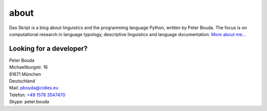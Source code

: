 about
=====

.. image:: http://www.gravatar.com/avatar/e490fa5bbcc7d1d8e5598bdefa29e842.jpg

Das Skript is a blog about linguistics and the programming language Python, written by Peter Bouda. The focus is on computational research in language typology, descriptive linguistics and language documentation. `More about me...`_

Looking for a developer?
------------------------

| Peter Bouda
| Michaeliburgstr. 16
| 81671 München
| Deutschland

| Mail: `pbouda@cidles.eu`_
| Telefon: `+49 1578 3547470`_
| Skype: peter.bouda


.. _+49 1578 3547470: tel://49-1578-3547470
.. _pbouda@cidles.eu: mailto:pbouda@cidles.eu
.. _More about me...: http://www.cidles.eu/about/team/peter-bouda/